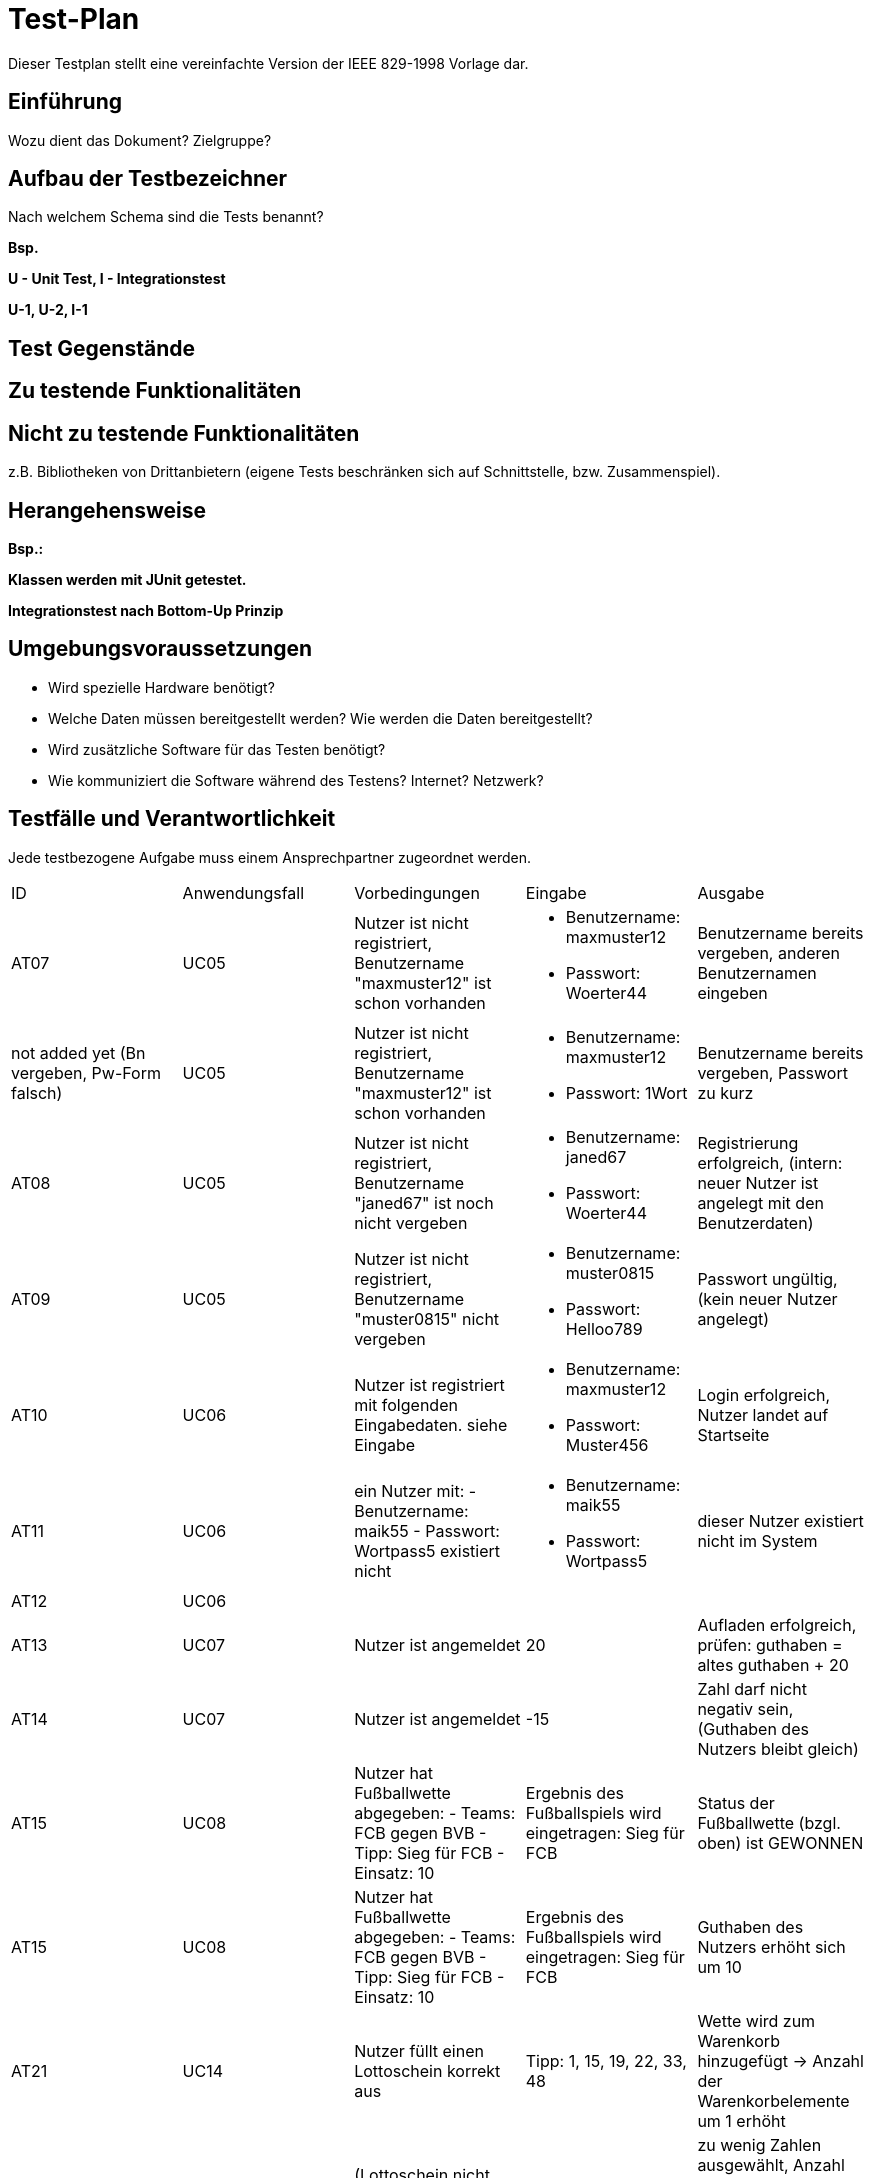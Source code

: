 = Test-Plan

Dieser Testplan stellt eine vereinfachte Version der IEEE 829-1998 Vorlage dar.

== Einführung
Wozu dient das Dokument? Zielgruppe?

== Aufbau der Testbezeichner
Nach welchem Schema sind die Tests benannt?

*Bsp.*

*U - Unit Test, I - Integrationstest*

*U-1, U-2, I-1*

== Test Gegenstände

== Zu testende Funktionalitäten

== Nicht zu testende Funktionalitäten
z.B. Bibliotheken von Drittanbietern (eigene Tests beschränken sich auf Schnittstelle, bzw. Zusammenspiel).

== Herangehensweise
*Bsp.:*

*Klassen werden mit JUnit getestet.*

*Integrationstest nach Bottom-Up Prinzip*

== Umgebungsvoraussetzungen
* Wird spezielle Hardware benötigt?
* Welche Daten müssen bereitgestellt werden? Wie werden die Daten bereitgestellt?
* Wird zusätzliche Software für das Testen benötigt?
* Wie kommuniziert die Software während des Testens? Internet? Netzwerk?

== Testfälle und Verantwortlichkeit
Jede testbezogene Aufgabe muss einem Ansprechpartner zugeordnet werden.

// See http://asciidoctor.org/docs/user-manual/#tables
[options="headers"]
|===
|ID |Anwendungsfall |Vorbedingungen |Eingabe |Ausgabe
|AT07  
|UC05             
|Nutzer ist nicht registriert, Benutzername "maxmuster12" ist schon vorhanden          
a|
- Benutzername: maxmuster12
- Passwort: Woerter44
| Benutzername bereits vergeben, anderen Benutzernamen eingeben

|not added yet (Bn vergeben, Pw-Form falsch)
|UC05
|Nutzer ist nicht registriert, Benutzername "maxmuster12" ist schon vorhanden
a|
- Benutzername: maxmuster12
- Passwort: 1Wort
|Benutzername bereits vergeben, Passwort zu kurz

|AT08
|UC05
|Nutzer ist nicht registriert, Benutzername "janed67" ist noch nicht vergeben
a|
- Benutzername: janed67
- Passwort: Woerter44
|Registrierung erfolgreich, (intern: neuer Nutzer ist angelegt mit den Benutzerdaten)

|AT09
|UC05
|Nutzer ist nicht registriert, Benutzername "muster0815" nicht vergeben
a|
- Benutzername: muster0815
- Passwort: Helloo789
|Passwort ungültig, (kein neuer Nutzer angelegt)

|AT10
|UC06
|Nutzer ist registriert mit folgenden Eingabedaten. siehe Eingabe
a|
- Benutzername: maxmuster12
- Passwort: Muster456
|Login erfolgreich, Nutzer landet auf Startseite

|AT11
|UC06
|ein Nutzer mit:
- Benutzername: maik55
- Passwort: Wortpass5
existiert nicht
a|
- Benutzername: maik55
- Passwort: Wortpass5
|dieser Nutzer existiert nicht im System

|AT12
|UC06
|
|
|

|AT13
|UC07
|Nutzer ist angemeldet
|20
|Aufladen erfolgreich, prüfen: guthaben = altes guthaben + 20

|AT14
|UC07
|Nutzer ist angemeldet
|-15
|Zahl darf nicht negativ sein, (Guthaben des Nutzers bleibt gleich)

|AT15
|UC08
|Nutzer hat Fußballwette abgegeben:
- Teams: FCB gegen BVB
- Tipp: Sieg für FCB
- Einsatz: 10
|Ergebnis des Fußballspiels wird eingetragen: Sieg für FCB
|Status der Fußballwette (bzgl. oben) ist GEWONNEN

|AT15
|UC08
|Nutzer hat Fußballwette abgegeben:
- Teams: FCB gegen BVB
- Tipp: Sieg für FCB
- Einsatz: 10
|Ergebnis des Fußballspiels wird eingetragen: Sieg für FCB
|Guthaben des Nutzers erhöht sich um 10

|AT21
|UC14
|Nutzer füllt einen Lottoschein korrekt aus
|Tipp: 1, 15, 19, 22, 33, 48
|Wette wird zum Warenkorb hinzugefügt -> Anzahl der Warenkorbelemente um 1 erhöht

|AT22
|UC14
|(Lottoschein nicht korrekt ausgefüllt)
|Tipp: 1,2,3,4
|zu wenig Zahlen ausgewählt, Anzahl der Warenkorbelemente ändert sich nicht

|AT23
|UC15
|Nutzer füllt einen Lottoschein korrekt aus
|Tipp: 1, 15, 19, 22, 33, 48
|Guthaben um Kaufpreis vom Lottoschein reduziert

|
|
|
|
|

|
|
|
|
|

|===
